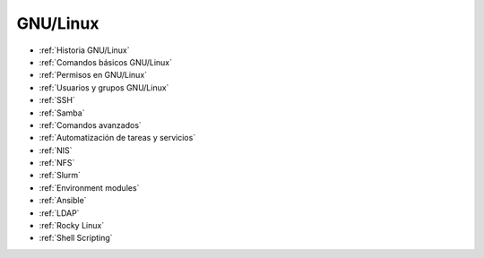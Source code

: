 *********
GNU/Linux
*********

* :ref:`Historia GNU/Linux`
* :ref:`Comandos básicos GNU/Linux`
* :ref:`Permisos en GNU/Linux`
* :ref:`Usuarios y grupos GNU/Linux`
* :ref:`SSH`
* :ref:`Samba`
* :ref:`Comandos avanzados`
* :ref:`Automatización de tareas y servicios`
* :ref:`NIS`
* :ref:`NFS`
* :ref:`Slurm`
* :ref:`Environment modules`
* :ref:`Ansible`
* :ref:`LDAP`
* :ref:`Rocky Linux`
* :ref:`Shell Scripting`